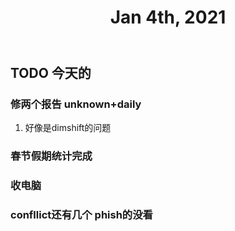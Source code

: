 #+TITLE: Jan 4th, 2021

** TODO 今天的
:PROPERTIES:
:todo: 1609727463034
:END:
*** 修两个报告 unknown+daily
**** 好像是dimshift的问题
*** 春节假期统计完成
*** 收电脑
*** confllict还有几个 phish的没看
